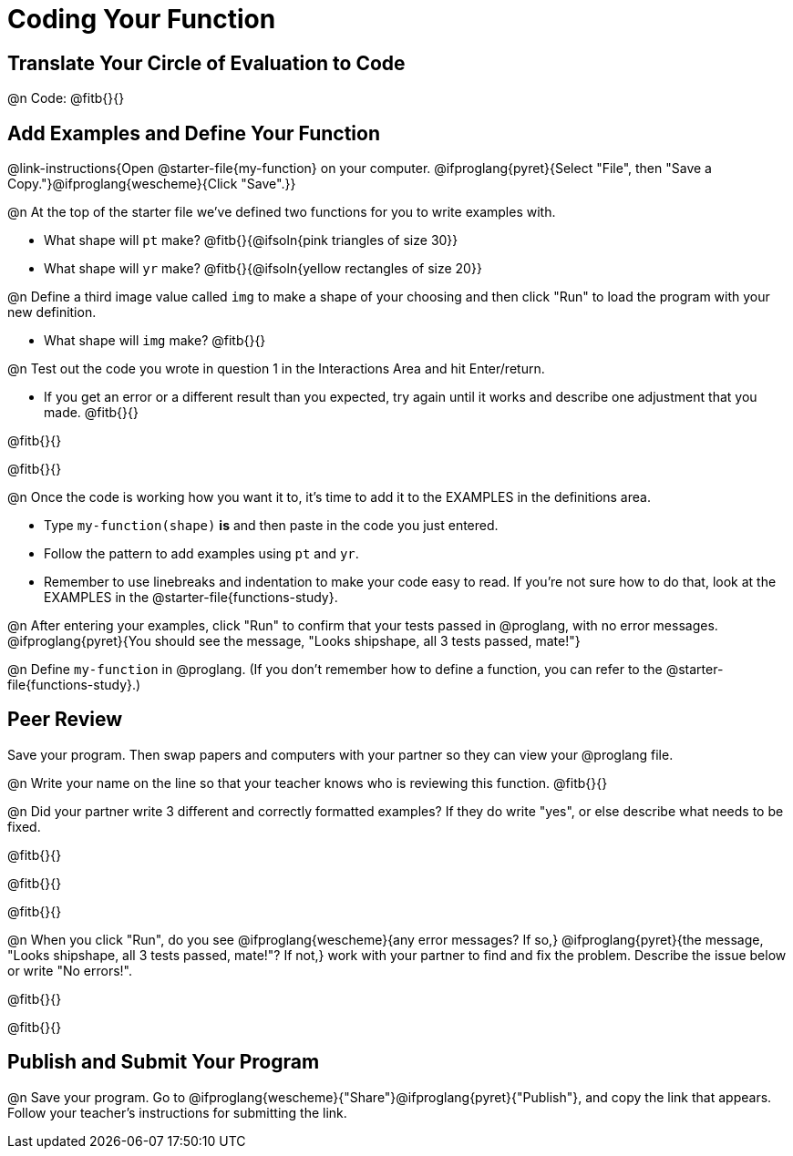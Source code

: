 = Coding Your Function

== Translate Your Circle of Evaluation to Code

@n Code: @fitb{}{}

== Add Examples and Define Your Function

@link-instructions{Open @starter-file{my-function} on your computer. @ifproglang{pyret}{Select "File", then "Save a Copy."}@ifproglang{wescheme}{Click "Save".}}

@n At the top of the starter file we've defined two functions for you to write examples with.

  * What shape will `pt` make? @fitb{}{@ifsoln{pink triangles of size 30}} 
  * What shape will `yr` make? @fitb{}{@ifsoln{yellow rectangles of size 20}}

@n Define a third image value called `img` to make a shape of your choosing and then click "Run" to load the program with your new definition.

- What shape will `img` make? @fitb{}{}

@n Test out the code you wrote in question 1 in the Interactions Area and hit Enter/return.

- If you get an error or a different result than you expected, try again until it works and describe one adjustment that you made. @fitb{}{}

@fitb{}{}

@fitb{}{}

@n Once the code is working how you want it to, it's time to add it to the EXAMPLES in the definitions area.

- Type `my-function(shape)` *is* and then paste in the code you just entered.
- Follow the pattern to add examples using `pt` and `yr`.
- Remember to use linebreaks and indentation to make your code easy to read. If you're not sure how to do that, look at the EXAMPLES in the @starter-file{functions-study}.

@n After entering your examples, click "Run" to confirm that your tests passed in @proglang, with no error messages. @ifproglang{pyret}{You should see the message, "Looks shipshape, all 3 tests passed, mate!"}

@n Define `my-function` in @proglang. (If you don't remember how to define a function, you can refer to the @starter-file{functions-study}.)


== Peer Review

Save your program. Then swap papers and computers with your partner so they can view your @proglang file.

@n  Write your name on the line so that your teacher knows who is reviewing this function. @fitb{}{}

@n Did your partner write 3 different and correctly formatted examples? If they do write "yes", or else describe what needs to be fixed.

@fitb{}{}

@fitb{}{}

@fitb{}{}

@n When you click "Run", do you see @ifproglang{wescheme}{any error messages? If so,} @ifproglang{pyret}{the message, "Looks shipshape, all 3 tests passed, mate!"? If not,} work with your partner to find and fix the problem. Describe the issue below or write "No errors!".

@fitb{}{}

@fitb{}{}

== Publish and Submit Your Program

@n Save your program. Go to @ifproglang{wescheme}{"Share"}@ifproglang{pyret}{"Publish"}, and copy the link that appears. Follow your teacher’s instructions for submitting the link.



